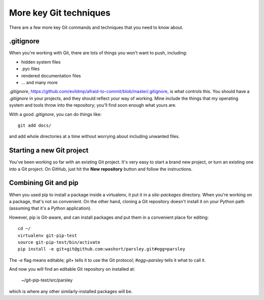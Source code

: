 #######################
More key Git techniques
#######################
                   
There are a few more key Git commands and techniques that you need to know
about.

.gitignore
==========

When you're working with Git, there are lots of things you won't want to push, including:

*   hidden system files
*   .pyc files
*   rendered documentation files
*   ... and many more

`.gitignore`,
https://github.com/evildmp/afraid-to-commit/blob/master/.gitignore, is what
controls this. You should have a `.gitignore` in your projects, and they
should reflect *your* way of working. Mine include the things that my
operating system and tools throw into the repository; you'll find soon enough
what yours are.

With a good `.gitignore`, you can do things like::

    git add docs/
    
and add whole directories at a time without worrying about including unwanted
files.

Starting a new Git project
==========================

You've been working so far with an existing Git project. It's very easy to
start a brand new project, or turn an existing one into a Git project. On
GitHub, just hit the **New repository** button and follow the instructions.  

Combining Git and pip
=====================

When you used pip to install a package inside a virtualenv, it put it in a `site-packages` directory. When you're working on a package, that's not so convenient. On the other hand, cloning a Git repository doesn't install it on your Python path (assuming that it's a Python application). 

However, pip is Git-aware, and can install packages *and* put them in a convenient place for editing::

    cd ~/
    virtualenv git-pip-test
    source git-pip-test/bin/activate
    pip install -e git+git@github.com:washort/parsley.git#egg=parsley
    
The `-e` flag means editable; `git+` tells it to use the Git protocol; `#egg=parsley` tells it what to call it.

And now you will find an editable Git repository on installed at:

    ~/git-pip-test/src/parsley
    
which is where any other similarly-installed packages will be. 

